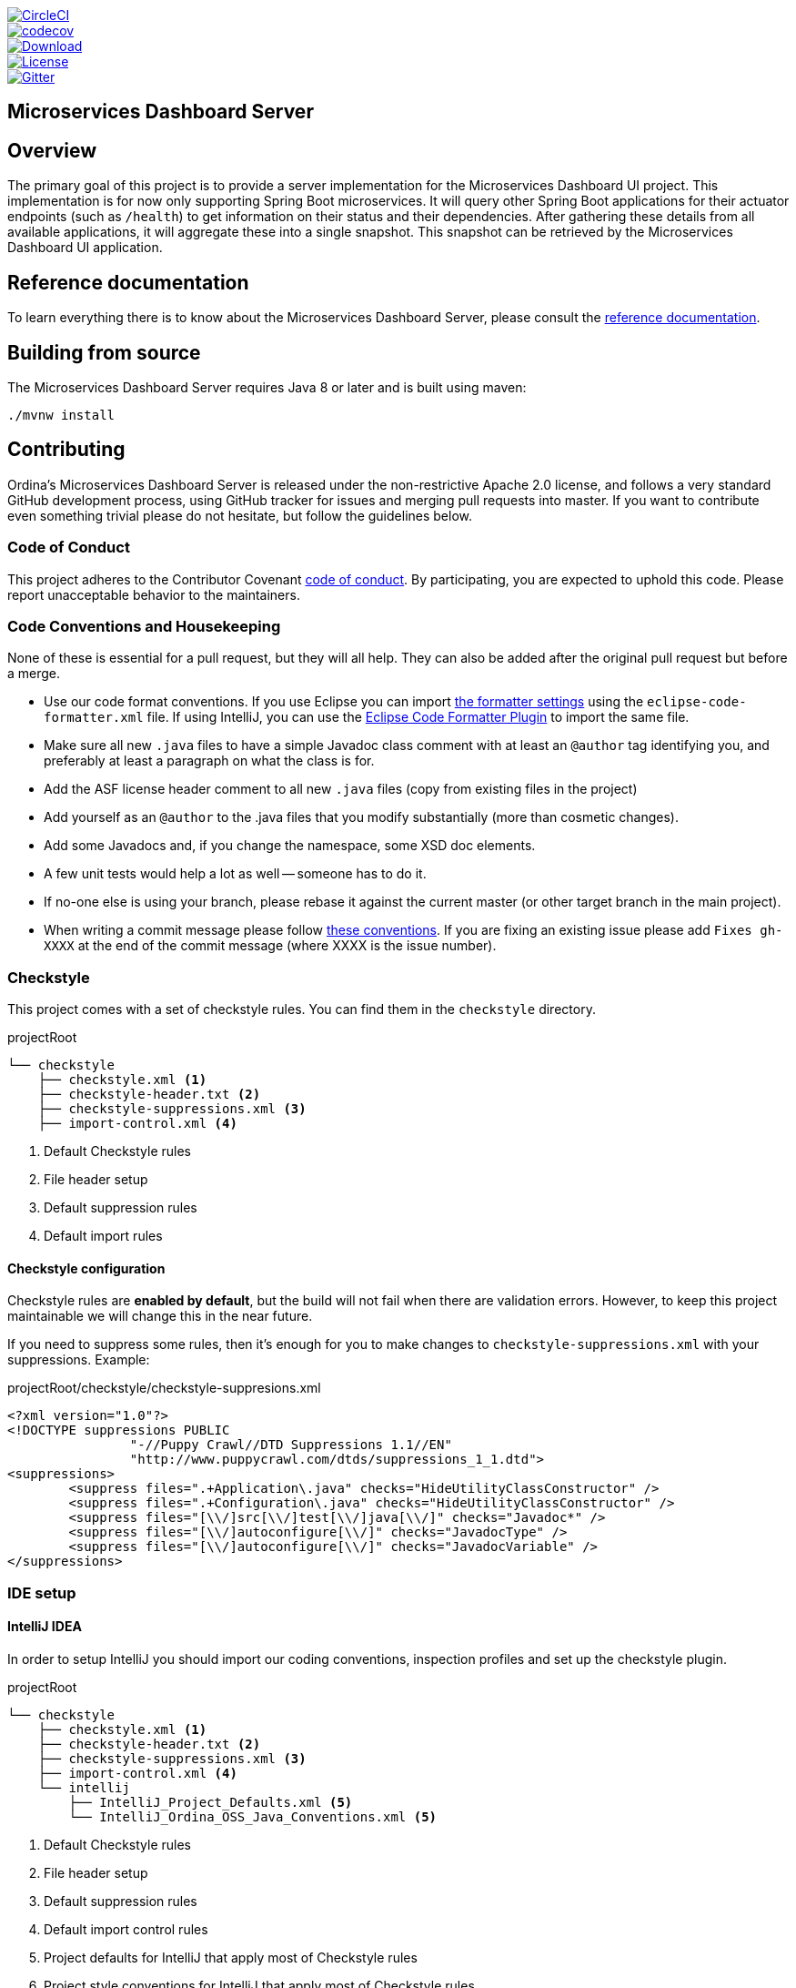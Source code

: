 :jdkversion: 1.8
:project-name: microservices-dashboard-server
:github-tag: master
:github-repo: ordina-jworks/{project-name}

:github-raw: https://raw.githubusercontent.com/{github-repo}/{github-tag}
:github-raw-master: https://raw.githubusercontent.com/{github-repo}/master
:github-code: https://github.com/{github-repo}/tree/{github-tag}

:gitter-url: https://gitter.im/ordina-jworks/microservices-dashboard

image::https://circleci.com/gh/{github-repo}.svg?style=svg["CircleCI", link="https://circleci.com/gh/{github-repo}"]
image::https://codecov.io/gh/{github-repo}/branch/{github-tag}/graph/badge.svg["codecov", link="https://codecov.io/gh/{github-repo}"]
image::https://api.bintray.com/packages/{github-repo}/{project-name}/images/download.svg["Download", link="https://bintray.com/{github-repo}/{project-name}/_latestVersion"]
image::https://img.shields.io/badge/License-Apache%202-blue.svg["License", link="{github-raw}/LICENSE.txt"]
image::https://badges.gitter.im/ordina-jworks/microservices-dashboard.svg[Gitter, link="{gitter-url}?utm_source=badge&utm_medium=badge&utm_campaign=pr-badge&utm_content=badge"]

== Microservices Dashboard Server

== Overview

The primary goal of this project is to provide a server implementation for the Microservices Dashboard UI project.
This implementation is for now only supporting Spring Boot microservices.
It will query other Spring Boot applications for their actuator endpoints (such as ```/health```) to get information on their status and their dependencies.
After gathering these details from all available applications, it will aggregate these into a single snapshot.
This snapshot can be retrieved by the Microservices Dashboard UI application.

== Reference documentation

To learn everything there is to know about the Microservices Dashboard Server, please consult the http://ordina-jworks.github.io/microservices-dashboard-server/[reference documentation].

== Building from source

The Microservices Dashboard Server requires Java 8 or later and is built using maven:

```bash
./mvnw install
```

== Contributing

Ordina's Microservices Dashboard Server is released under the non-restrictive Apache 2.0 license, and follows a very standard GitHub development process, using GitHub tracker for issues and merging pull requests into master.
If you want to contribute even something trivial please do not hesitate, but follow the guidelines below.

=== Code of Conduct
This project adheres to the Contributor Covenant {github-raw}/CODE_OF_CONDUCT.md[code of conduct].
By participating, you are expected to uphold this code.
Please report unacceptable behavior to the maintainers.

=== Code Conventions and Housekeeping
None of these is essential for a pull request, but they will all help.
They can also be added after the original pull request but before a merge.

* Use our code format conventions.
  If you use Eclipse you can import {github-raw-master}/checkstyle/eclipse/eclipse-code-formatter.xml[the formatter settings] using the `eclipse-code-formatter.xml` file.
  If using IntelliJ, you can use the http://plugins.jetbrains.com/plugin/6546[Eclipse Code Formatter Plugin] to import the same file.
* Make sure all new `.java` files to have a simple Javadoc class comment with at least an `@author` tag identifying you, and preferably at least a paragraph on what the class is for.
* Add the ASF license header comment to all new `.java` files (copy from existing files in the project)
* Add yourself as an `@author` to the .java files that you modify substantially (more than cosmetic changes).
* Add some Javadocs and, if you change the namespace, some XSD doc elements.
* A few unit tests would help a lot as well -- someone has to do it.
* If no-one else is using your branch, please rebase it against the current master (or other target branch in the main project).
* When writing a commit message please follow http://tbaggery.com/2008/04/19/a-note-about-git-commit-messages.html[these conventions].
  If you are fixing an existing issue please add `Fixes gh-XXXX` at the end of the commit message (where XXXX is the issue number).

=== Checkstyle

This project comes with a set of checkstyle rules.
You can find them in the `checkstyle` directory.

.projectRoot
----
└── checkstyle
    ├── checkstyle.xml <1>
    ├── checkstyle-header.txt <2>
    ├── checkstyle-suppressions.xml <3>
    ├── import-control.xml <4>
----
<1> Default Checkstyle rules
<2> File header setup
<3> Default suppression rules
<4> Default import rules

==== Checkstyle configuration

Checkstyle rules are *enabled by default*, but the build will not fail when there are validation errors.
However, to keep this project maintainable we will change this in the near future.

If you need to suppress some rules, then it's enough for you to make changes to `checkstyle-suppressions.xml` with your suppressions. Example:

.projectRoot/checkstyle/checkstyle-suppresions.xml
----
<?xml version="1.0"?>
<!DOCTYPE suppressions PUBLIC
		"-//Puppy Crawl//DTD Suppressions 1.1//EN"
		"http://www.puppycrawl.com/dtds/suppressions_1_1.dtd">
<suppressions>
	<suppress files=".+Application\.java" checks="HideUtilityClassConstructor" />
	<suppress files=".+Configuration\.java" checks="HideUtilityClassConstructor" />
	<suppress files="[\\/]src[\\/]test[\\/]java[\\/]" checks="Javadoc*" />
	<suppress files="[\\/]autoconfigure[\\/]" checks="JavadocType" />
	<suppress files="[\\/]autoconfigure[\\/]" checks="JavadocVariable" />
</suppressions>
----

=== IDE setup

==== IntelliJ IDEA

In order to setup IntelliJ you should import our coding conventions, inspection profiles and set up the checkstyle plugin.

.projectRoot
----
└── checkstyle
    ├── checkstyle.xml <1>
    ├── checkstyle-header.txt <2>
    ├── checkstyle-suppressions.xml <3>
    ├── import-control.xml <4>
    └── intellij
        ├── IntelliJ_Project_Defaults.xml <5>
        └── IntelliJ_Ordina_OSS_Java_Conventions.xml <5>
----
<1> Default Checkstyle rules
<2> File header setup
<3> Default suppression rules
<4> Default import control rules
<5> Project defaults for IntelliJ that apply most of Checkstyle rules
<6> Project style conventions for IntelliJ that apply most of Checkstyle rules

.Code style

image::{github-raw-master}/docs/src/main/asciidoc/images/intellij-code-style.png[Code style]

Go to `File` -> `Settings` -> `Editor` -> `Code style`.
There click on the icon next to the `Scheme` section.
There, click on the `Import Scheme` value and pick the `IntelliJ IDEA code style XML` option.
Import the `checkstyle/intellij/IntelliJ_Ordina_Java_Conventions.xml` file.

.Inspection profiles

image::{github-raw-master}/docs/src/main/asciidoc/images/intellij-inspections.png[Inspection profiles]

Go to `File` -> `Settings` -> `Editor` -> `Inspections`.
There click on the icon next to the `Profile` section.
There, click on the `Import Profile` and import the `checkstyle/intellij/IntelliJ_Project_Defaults.xml` file.

.Checkstyle

To have IntelliJ work with Checkstyle, you have to install the `Checkstyle` plugin.
It's advisable to also install the `Assertions2Assertj` to automatically convert the JUnit assertions

image::{github-raw-master}/docs/src/main/asciidoc/images/intellij-checkstyle.png[Checkstyle]

Go to `File` -> `Settings` -> `Other settings` -> `Checkstyle`.
There click on the `+` icon in the `Configuration file` section.
There, you'll have to define where the checkstyle rules should be picked from.
In the image above, we've picked the rules from the cloned repository.
However, you can point to the project's GitHub repository (e.g. for the `checkstyle.xml` : `{github-raw-master}/checkstyle/checkstyle.xml`).
We need to provide the following variables:

- `checkstyle.header.file` - the ASF license header template
  Please point it to the `checkstyle/checkstyle-header.txt` file either in your cloned repo or via the `{github-raw}/checkstyle/checkstyle-header.txt` URL.
- `checkstyle.import.control.file` - import control rules.
  Please point it to the `checkstyle/import-control.xml` file either in your cloned repo or via the `{github-raw-master}/checkstyle/import-control.xml` URL.
- `checkstyle.suppressions.file` - checkstyle suppressions.
  Please point it to the `checkstyle/checkstyle-suppressions.xml` file either in your cloned repo or via the `{github-raw-master}/checkstyle/checkstyle-suppressions.xml` URL.

IMPORTANT: Remember to set the `Scan Scope` to `All sources` since we apply checkstyle rules for production and test sources.